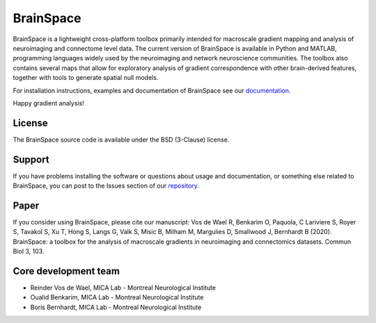 ====================
BrainSpace
====================


.. image:: https://img.shields.io/travis/MICA-MNI/BrainSpace/master?style=flat&logo=travis
   :target: https://travis-ci.org/MICA-MNI/BrainSpace

.. image:: https://img.shields.io/appveyor/build/OualidBenkarim/brainspace/master?logo=appveyor
   :alt: AppVeyor branch

.. image:: https://img.shields.io/pypi/v/brainspace
   :target:  https://pypi.python.org/pypi/brainspace

.. image:: https://img.shields.io/pypi/l/brainspace?label=License
   :target: https://opensource.org/licenses/BSD-3-Clause

.. image:: https://img.shields.io/pypi/pyversions/brainspace
   :alt: PyPI - Python Version


BrainSpace is a lightweight cross-platform toolbox primarily intended 
for macroscale gradient mapping and analysis of 
neuroimaging and connectome level data. The current version 
of BrainSpace is available in Python and MATLAB, programming 
languages widely used by the neuroimaging and network neuroscience 
communities. The toolbox also contains several maps that allow for 
exploratory analysis of gradient correspondence with other 
brain-derived features, together with tools to generate spatial null models.

For installation instructions, examples and documentation of BrainSpace see
our `documentation <https://brainspace.readthedocs.io>`_.

Happy gradient analysis! 

License
-----------

The BrainSpace source code is available under the BSD (3-Clause) license.

Support
-----------

If you have problems installing the software or questions about usage 
and documentation, or something else related to BrainSpace, 
you can post to the Issues section of our `repository <https://github.com/MICA-MNI/BrainSpace/issues>`_.

Paper
-----------

If you consider using BrainSpace, please cite our manuscript: 
Vos de Wael R, Benkarim O, Paquola, C Lariviere S, Royer S, Tavakol S, Xu T, Hong S, Langs G, Valk S, Misic B, Milham M, Margulies D, Smallwood J, Bernhardt B (2020). BrainSpace: a toolbox for the analysis of macroscale gradients in neuroimaging and connectomics datasets. Commun Biol 3, 103.

Core development team
-----------------------

* Reinder Vos de Wael, MICA Lab - Montreal Neurological Institute
* Oualid Benkarim, MICA Lab - Montreal Neurological Institute
* Boris Bernhardt, MICA Lab - Montreal Neurological Institute

